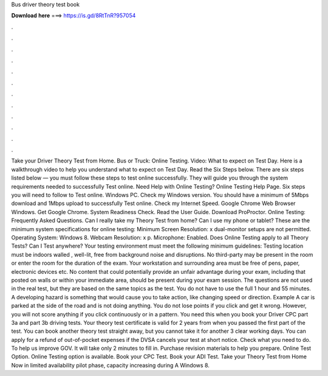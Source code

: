 Bus driver theory test book

𝐃𝐨𝐰𝐧𝐥𝐨𝐚𝐝 𝐡𝐞𝐫𝐞 ===> https://is.gd/8RtTnR?957054

.

.

.

.

.

.

.

.

.

.

.

.

Take your Driver Theory Test from Home. Bus or Truck: Online Testing. Video: What to expect on Test Day. Here is a walkthrough video to help you understand what to expect on Test Day.
Read the Six Steps below. There are six steps listed below — you must follow these steps to test online successfully. They will guide you through the system requirements needed to successfully Test online. Need Help with Online Testing? Online Testing Help Page. Six steps you will need to follow to Test online. Windows PC. Check my Windows version. You should have a minimum of 5Mbps download and 1Mbps upload to successfully Test online.
Check my Internet Speed. Google Chrome Web Browser Windows. Get Google Chrome. System Readiness Check. Read the User Guide. Download ProProctor. Online Testing: Frequently Asked Questions. Can I really take my Theory Test from home? Can I use my phone or tablet? These are the minimum system specifications for online testing: Minimum Screen Resolution: x dual-monitor setups are not permitted. Operating System: Windows 8. Webcam Resolution: x p.
Microphone: Enabled. Does Online Testing apply to all Theory Tests? Can I Test anywhere? Your testing environment must meet the following minimum guidelines: Testing location must be indoors walled , well-lit, free from background noise and disruptions. No third-party may be present in the room or enter the room for the duration of the exam. Your workstation and surrounding area must be free of pens, paper, electronic devices etc.
No content that could potentially provide an unfair advantage during your exam, including that posted on walls or within your immediate area, should be present during your exam session. The questions are not used in the real test, but they are based on the same topics as the test.
You do not have to use the full 1 hour and 55 minutes. A developing hazard is something that would cause you to take action, like changing speed or direction. Example A car is parked at the side of the road and is not doing anything. You do not lose points if you click and get it wrong. However, you will not score anything if you click continuously or in a pattern.
You need this when you book your Driver CPC part 3a and part 3b driving tests. Your theory test certificate is valid for 2 years from when you passed the first part of the test. You can book another theory test straight away, but you cannot take it for another 3 clear working days.
You can apply for a refund of out-of-pocket expenses if the DVSA cancels your test at short notice. Check what you need to do. To help us improve GOV. It will take only 2 minutes to fill in. Purchase revision materials to help you prepare. Online Test Option. Online Testing option is available. Book your CPC Test. Book your ADI Test. Take your Theory Test from Home Now in limited availability pilot phase, capacity increasing during  A Windows 8.